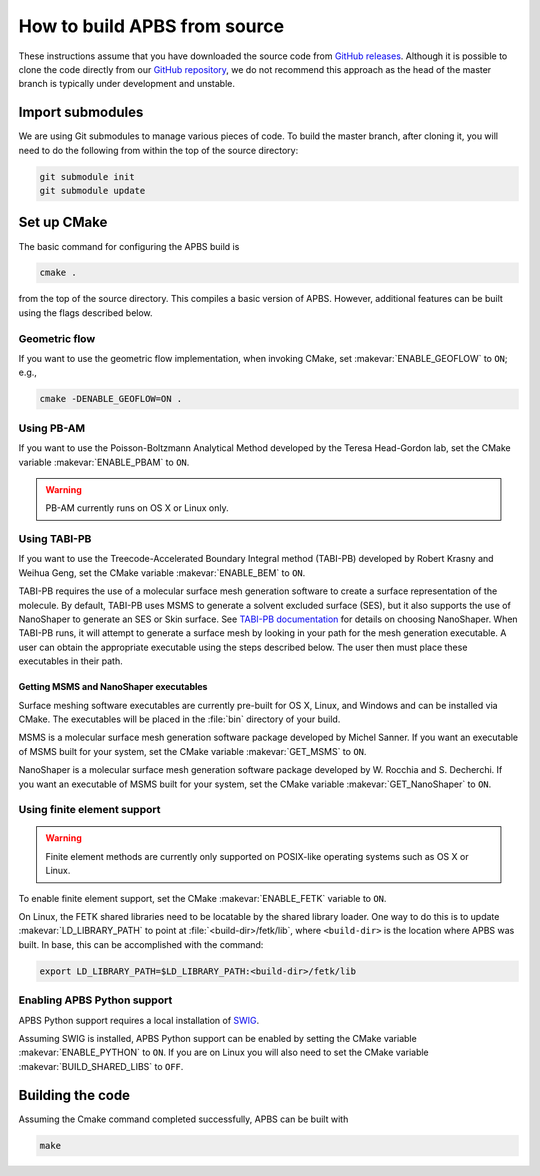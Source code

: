 .. _GitHub repository: https://github.com/Electrostatics/apbs
.. _GitHub releases: https://github.com/Electrostatics/apbs/releases

=============================
How to build APBS from source
=============================

These instructions assume that you have downloaded the source code from `GitHub releases`_.
Although it is possible to clone the code directly from our `GitHub repository`_, we do not recommend this approach as the head of the master branch is typically under development and unstable.

-----------------
Import submodules
-----------------

We are using Git submodules to manage various pieces of code.  To build the master branch, after cloning it, you will need to do the following from within the top of the source directory:

.. code:: bash

   git submodule init
   git submodule update

------------
Set up CMake
------------

The basic command for configuring the APBS build is

.. code:: bash

   cmake .

from the top of the source directory. 
This compiles a basic version of APBS.
However, additional features can be built using the flags described below.

^^^^^^^^^^^^^^
Geometric flow
^^^^^^^^^^^^^^

If you want to use the geometric flow implementation, when invoking CMake, set :makevar:`ENABLE_GEOFLOW` to ``ON``; e.g.,

.. code:: bash

   cmake -DENABLE_GEOFLOW=ON .

^^^^^^^^^^^
Using PB-AM
^^^^^^^^^^^

If you want to use the Poisson-Boltzmann Analytical Method developed by the Teresa Head-Gordon lab, set the CMake variable :makevar:`ENABLE_PBAM` to ``ON``.

.. warning::

   PB-AM currently runs on OS X or Linux only.

^^^^^^^^^^^^^
Using TABI-PB
^^^^^^^^^^^^^

If you want to use the Treecode-Accelerated Boundary Integral method (TABI-PB) developed by Robert Krasny and Weihua Geng, set the CMake variable :makevar:`ENABLE_BEM` to ``ON``.

TABI-PB requires the use of a molecular surface mesh generation software to create a surface representation of the molecule.
By default, TABI-PB uses MSMS to generate a solvent excluded surface (SES), but it also supports the use of NanoShaper to generate an SES or Skin surface.
See `TABI-PB documentation <https://github.com/Treecodes/TABI-PB>`_ for details on choosing NanoShaper.
When TABI-PB runs, it will attempt to generate a surface mesh by looking in your path for the mesh generation executable.
A user can obtain the appropriate executable using the steps described below. The user then must place these executables in their path.

"""""""""""""""""""""""""""""""""""""""
Getting MSMS and NanoShaper executables
"""""""""""""""""""""""""""""""""""""""

Surface meshing software executables are currently pre-built for OS X, Linux, and Windows and can be installed via CMake.
The executables will be placed in the :file:`bin` directory of your build.

MSMS is a molecular surface mesh generation software package developed by Michel Sanner.
If you want an executable of MSMS built for your system, set the CMake variable :makevar:`GET_MSMS` to ``ON``. 

NanoShaper is a molecular surface mesh generation software package developed by W. Rocchia and S. Decherchi.
If you want an executable of MSMS built for your system, set the CMake variable :makevar:`GET_NanoShaper` to ``ON``.

^^^^^^^^^^^^^^^^^^^^^^^^^^^^
Using finite element support
^^^^^^^^^^^^^^^^^^^^^^^^^^^^

.. warning::

   Finite element methods are currently only supported on POSIX-like operating systems such as OS X or Linux.

To enable finite element support, set the CMake :makevar:`ENABLE_FETK` variable to ``ON``.

On Linux, the FETK shared libraries need to be locatable by the shared library loader.
One way to do this is to update :makevar:`LD_LIBRARY_PATH` to point at :file:`<build-dir>/fetk/lib`, where ``<build-dir>`` is the location where APBS was built.
In base, this can be accomplished with the command:

.. code:: bash

   export LD_LIBRARY_PATH=$LD_LIBRARY_PATH:<build-dir>/fetk/lib

^^^^^^^^^^^^^^^^^^^^^^^^^^^^
Enabling APBS Python support
^^^^^^^^^^^^^^^^^^^^^^^^^^^^

APBS Python support requires a local installation of `SWIG <http://www.swig.org/>`_.

Assuming SWIG is installed, APBS Python support can be enabled by setting the CMake variable :makevar:`ENABLE_PYTHON` to ``ON``.
If you are on Linux you will also need to set the CMake variable :makevar:`BUILD_SHARED_LIBS` to ``OFF``.

-----------------
Building the code
-----------------

Assuming the Cmake command completed successfully, APBS can be built with

.. code:: bash

   make
